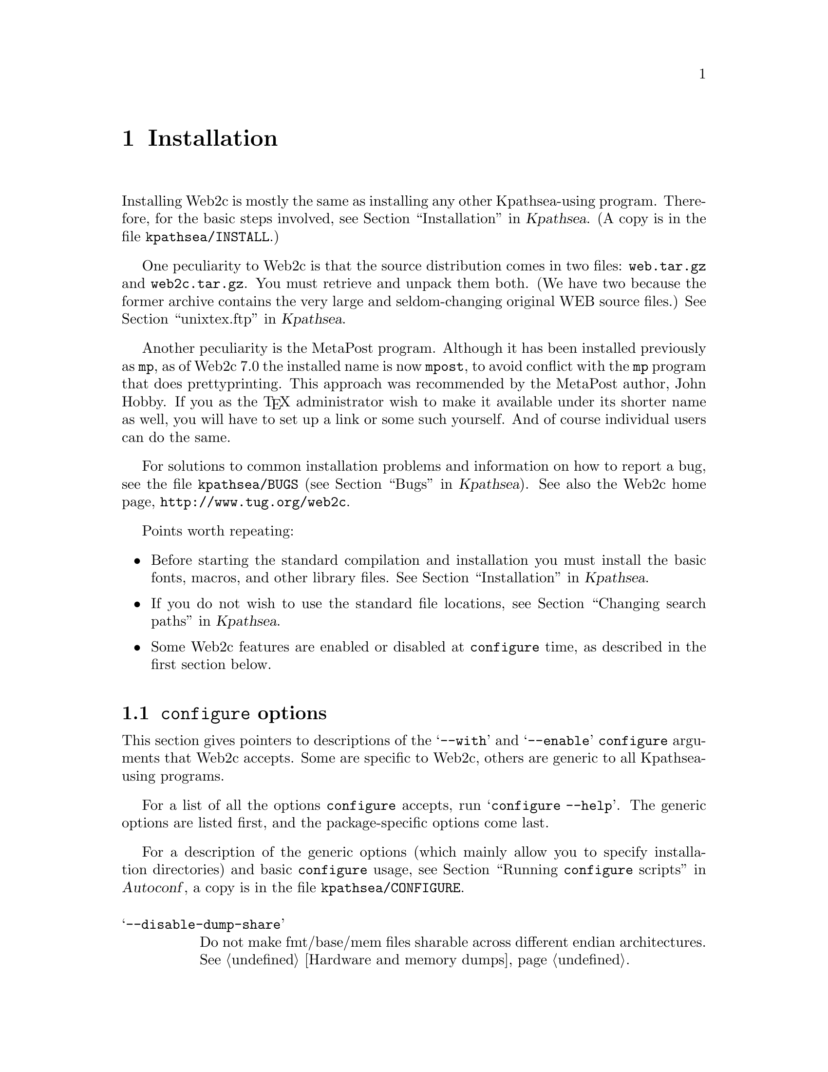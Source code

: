@ifclear version
@defcodeindex cm
@defcodeindex fl
@defcodeindex op
@end ifclear

@node Installation
@chapter Installation

@cindex configuration
@cindex compilation
@cindex installation

@ifset version
(A copy of this chapter is in the distribution file @file{web2c/INSTALL}.)
@end ifset

Installing Web2c is mostly the same as installing any other
Kpathsea-using program.  Therefore, for the basic steps involved,
see @ref{Installation,,, kpathsea, Kpathsea}.  (A copy is in the file
@file{kpathsea/INSTALL}.)

One peculiarity to Web2c is that the source distribution comes in two
files: @file{web.tar.gz} and @file{web2c.tar.gz}.  You must retrieve and
unpack them both.  (We have two because the former archive contains the
very large and seldom-changing original WEB source files.)
@xref{unixtex.ftp,,, kpathsea, Kpathsea}.

@pindex mpost@r{, reason for name change}
Another peculiarity is the MetaPost program.  Although it has been
installed previously as @code{mp}, as of Web2c 7.0 the installed name is
now @code{mpost}, to avoid conflict with the @code{mp} program that does
prettyprinting.  This approach was recommended by the MetaPost author,
John Hobby.  If you as the @TeX{} administrator wish to make it
available under its shorter name as well, you will have to set up a link
or some such yourself.  And of course individual users can do the same.

For solutions to common installation problems and information on how to
report a bug, see the file @file{kpathsea/BUGS} (@pxref{Bugs,,,
kpathsea, Kpathsea}).  See also the Web2c home page,
@url{http://www.tug.org/web2c}.

Points worth repeating:

@itemize @bullet
@item
@cindex directory structure
@cindex basic fonts and macros
@cindex fonts, basic
@cindex macros, basic
Before starting the standard compilation and installation you must
install the basic fonts, macros, and other library files.
@xref{Installation,,,kpathsea, Kpathsea}.

@item
If you do not wish to use the standard file locations, see @ref{Changing
search paths,,, kpathsea, Kpathsea}.

@item
Some Web2c features are enabled or disabled at @code{configure} time,
as described in the first section below.

@end itemize

@menu
* configure options::           Especially --with and --enable.
* Compile-time options::        Unusual -D's.
* Additional targets::		Breaking down the task.
* Triptrap::                    Running the torture tests.
@end menu


@node configure options
@section @code{configure} options

@cindex configuration, compile-time
@cindex compile-time options
@pindex configure --with/--enable @r{options}
This section gives pointers to descriptions of the @samp{--with} and
@samp{--enable} @code{configure} arguments that Web2c accepts.  Some are
specific to Web2c, others are generic to all Kpathsea-using programs.

For a list of all the options @code{configure} accepts, run
@samp{configure --help}.  The generic options are listed first, and the
package-specific options come last.

For a description of the generic options (which mainly allow you to
specify installation directories) and basic @code{configure} usage,
see @ref{Invoking configure,, Running @code{configure} scripts, autoconf,
Autoconf}, a copy is in the file @file{kpathsea/CONFIGURE}.

@table @samp
@item --disable-dump-share
Do not make fmt/base/mem files sharable across different endian
architectures.  @xref{Hardware and memory dumps}.

@item --without-maketexmf-default
@itemx --without-maketexpk-default
@itemx --without-maketextfm-default
@itemx --with-maketextex-default
Enable or disable the dynamic generation programs.  @xref{mktex
configuration,,, kpathsea, Kpathsea}.  The defaults are the inverse of
the options, i.e., everything is enabled except @code{mktextex}.

@item --enable-shared
Build Kpathsea as a shared library.  @xref{Shared library,,, kpathsea,
Kpathsea}.

@item --with-editor=@var{cmd}
Change the default editor invoked by the @samp{e} interactive command.
@xref{Editor invocation}.

@item --with-epsfwin
@itemx --with-hp2627win
@itemx --with-mftalkwin
@itemx --with-nextwin
@itemx --with-regiswin
@itemx --with-suntoolswin
@itemx --with-tektronixwin
@itemx --with-unitermwin
@itemx --with-x
@itemx --with-x-toolkit=KIT
@itemx --with-x11win
@itemx --with-x11
Define Metafont graphics support; by default, no graphics support is
enabled.  @xref{Online Metafont graphics}.

@item --x-includes=@var{dir}
@itemx --x-libraries=@var{dir}
Define the locations of the X11 include files and libraries; by default,
@code{configure} does its best to guess).  @xref{Optional Features,,,
autoconf, Autoconf}.  A copy is in @file{kpathsea/CONFIGURE}.
@end table


@node Compile-time options
@section Compile-time options

@cindex compile-time options
@cindex @samp{#define} options
@opindex -D @r{compiler options}
In addition to the @code{configure} options listed in the previous
section, there are a few things that can be affected at compile-time
with C definitions, rather than with @code{configure}.  Using any of
these is unusual.

To specify extra compiler flags (@samp{-D@var{name}} in this case), the
simplest thing to do is:
@example
make XCFLAGS="@var{ccoptions}"
@end example
@noindent You can also set the @code{CFLAGS} environment variable before
running @code{configure}.  @xref{configure environment,,, kpathsea, Kpathsea}.

Anyway, here are the possibilities:

@table @samp
@item -DFIXPT
@itemx -DNO_MF_ASM
@vindex FIXPT
@cindex fixed-point arithmetic
@cindex floating-point arithmetic
@cindex assembly language routines
@cindex fraction routines
Use the original WEB fixed-point routines for Metafont and MetaPost
arithmetic calculations regarding fractions.  By default,
assembly-language routines are used on x86 hardware with GNU C (unless
@samp{NO_MF_ASM} is defined), and floating-point routines are used
otherwise.

@item -DIPC_DEBUG
@vindex IPC_DEBUG
Report on various interprocess communication activities.  @xref{IPC and
TeX,, IPC and @TeX{}}.
@end table


@node Additional targets
@section Additional targets

@cindex additional Make targets
@cindex targets, additional Make
@cindex Make targets, additional

Web2c has several Make targets besides the standard ones.  You can invoke
these either in the top level directory of the source distribution (the
one containing @file{kpathsea/} and @file{web2c/}), or in the
@file{web2c/} directory.

@table @samp
@item c-sources
@cmindex c-sources @r{Makefile target}
@cindex non-Unix system, compiling on
Make only the C files, translated from the Web sources, presumably
because you want to take them to a non-Unix machine.

@item formats
@itemx install-formats
@cmindex formats @r{Make target}
@cmindex install-formats @r{Make target}
Make or install all the memory dumps (@pxref{Memory dumps}).  By
default, the standard plain formats plus @file{latex.fmt} are made.  You
can add other formats by redefining the @code{fmts}, @code{bases}, and
@code{mems} variables.  See the top of @file{web2c/Makefile} for the
possibilities.

@item fmts
@itemx install-fmts
@cmindex fmts @r{Make target}
@cmindex install-fmts @r{Make target}
Make or install the @TeX{} @file{.fmt} files. @xref{Initial TeX}.

@item bases
@itemx install-bases
@cmindex bases @r{Make target}
@cmindex install-bases @r{Make target}

Make or install the Metafont @file{.base} files.  @xref{Initial Metafont}.

@item mems
@itemx install-mems
@cmindex mems @r{Make target}
@cmindex install-mems @r{Make target}
Make or install the MetaPost @file{.mem} files.  @xref{Initial MetaPost}.

@item triptrap
@itemx trip
@itemx trap
@itemx mptrap
@cmindex triptrap @r{Make target}
@findex trip @r{Make target}
@findex trap @r{Make target}
@findex mptrap @r{Make target}
To run the torture tests for @TeX{}, Metafont, and MetaPost
(respectively).  See the next section.

@end table


@node Triptrap
@section Trip, trap, and mptrap: Torture tests

@cindex Gruff, Billy Goat
@cindex trip test
@cindex trap test
@cindex mptrap test
@cindex torture tests

@flindex tripman.tex
@flindex trapman.tex
@flindex mptrap.readme
To validate your @TeX{}, Metafont, and MetaPost executables, run
@samp{make triptrap}.  This runs the trip, trap, and mptrap ``torture
tests''.  See the files @file{triptrap/tripman.tex},
@file{triptrap/trapman.tex}, and @file{triptrap/mptrap.readme} for
detailed information and background on the tests.

The differences between your executables' behavior and the standard
values will show up on your terminal.  The usual differences (these are
all acceptable) are:

@itemize @bullet
@item string usage and table sizes;
@item glue set ratios;
@item @samp{down4}, @samp{right4}, and @samp{y4} commands in DVItype output;
@item dates and times.
@end itemize

@noindent Any other differences are trouble. The most common culprit in
the past has been compiler bugs, especially when optimizing.
@xref{TeX or Metafont failing,, @TeX{} or Metafont failing, kpathsea,
Kpathsea}.

The files @file{trip.diffs}, @file{mftrap.diffs}, and
@file{mptrap.diffs} in the @file{triptrap} directory show the standard
diffs against the original output.  If you diff your diffs against these
files, you should come up clean.  For example
@example
make trip >&mytrip.diffs
diff triptrap/trip.diffs mytrip.diffs
@end example

To run the tests separately, use the targets @code{trip}, @code{trap},
and @code{mptrap}.

To run simple tests for all the programs as well as the torture tests,
run @samp{make check}.  You can compare the output to the distributed
file @file{tests/check.log} if you like.
